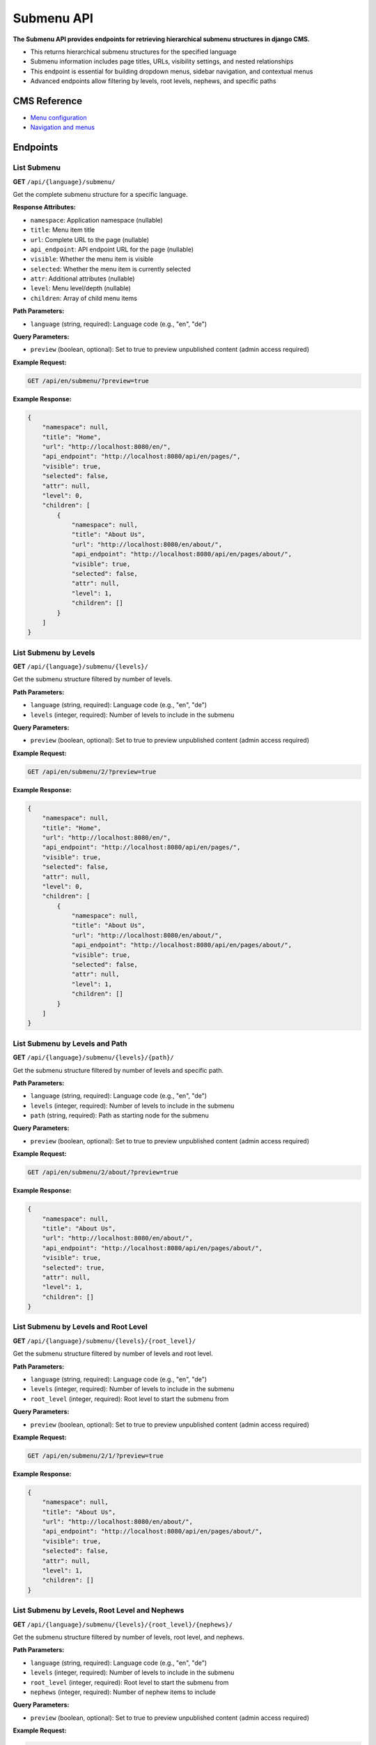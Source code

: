Submenu API
===========

**The Submenu API provides endpoints for retrieving hierarchical submenu structures in django CMS.**

* This returns hierarchical submenu structures for the specified language
* Submenu information includes page titles, URLs, visibility settings, and nested relationships
* This endpoint is essential for building dropdown menus, sidebar navigation, and contextual menus
* Advanced endpoints allow filtering by levels, root levels, nephews, and specific paths

CMS Reference
-------------

- `Menu configuration <https://docs.django-cms.org/en/latest/reference/configuration.html#cms-menus>`_
- `Navigation and menus <https://docs.django-cms.org/en/latest/how_to/menus.html>`_

Endpoints
---------

List Submenu
~~~~~~~~~~~~

**GET** ``/api/{language}/submenu/``

Get the complete submenu structure for a specific language.

**Response Attributes:**

* ``namespace``: Application namespace (nullable)
* ``title``: Menu item title
* ``url``: Complete URL to the page (nullable)
* ``api_endpoint``: API endpoint URL for the page (nullable)
* ``visible``: Whether the menu item is visible
* ``selected``: Whether the menu item is currently selected
* ``attr``: Additional attributes (nullable)
* ``level``: Menu level/depth (nullable)
* ``children``: Array of child menu items

**Path Parameters:**

* ``language`` (string, required): Language code (e.g., "en", "de")

**Query Parameters:**

* ``preview`` (boolean, optional): Set to true to preview unpublished content (admin access required)

**Example Request:**

.. code-block:: bash

    GET /api/en/submenu/?preview=true

**Example Response:**

.. code-block:: json

    {
        "namespace": null,
        "title": "Home",
        "url": "http://localhost:8080/en/",
        "api_endpoint": "http://localhost:8080/api/en/pages/",
        "visible": true,
        "selected": false,
        "attr": null,
        "level": 0,
        "children": [
            {
                "namespace": null,
                "title": "About Us",
                "url": "http://localhost:8080/en/about/",
                "api_endpoint": "http://localhost:8080/api/en/pages/about/",
                "visible": true,
                "selected": false,
                "attr": null,
                "level": 1,
                "children": []
            }
        ]
    }

List Submenu by Levels
~~~~~~~~~~~~~~~~~~~~~~

**GET** ``/api/{language}/submenu/{levels}/``

Get the submenu structure filtered by number of levels.

**Path Parameters:**

* ``language`` (string, required): Language code (e.g., "en", "de")
* ``levels`` (integer, required): Number of levels to include in the submenu

**Query Parameters:**

* ``preview`` (boolean, optional): Set to true to preview unpublished content (admin access required)

**Example Request:**

.. code-block:: bash

    GET /api/en/submenu/2/?preview=true

**Example Response:**

.. code-block:: json

    {
        "namespace": null,
        "title": "Home",
        "url": "http://localhost:8080/en/",
        "api_endpoint": "http://localhost:8080/api/en/pages/",
        "visible": true,
        "selected": false,
        "attr": null,
        "level": 0,
        "children": [
            {
                "namespace": null,
                "title": "About Us",
                "url": "http://localhost:8080/en/about/",
                "api_endpoint": "http://localhost:8080/api/en/pages/about/",
                "visible": true,
                "selected": false,
                "attr": null,
                "level": 1,
                "children": []
            }
        ]
    }

List Submenu by Levels and Path
~~~~~~~~~~~~~~~~~~~~~~~~~~~~~~~

**GET** ``/api/{language}/submenu/{levels}/{path}/``

Get the submenu structure filtered by number of levels and specific path.

**Path Parameters:**

* ``language`` (string, required): Language code (e.g., "en", "de")
* ``levels`` (integer, required): Number of levels to include in the submenu
* ``path`` (string, required): Path as starting node for the submenu

**Query Parameters:**

* ``preview`` (boolean, optional): Set to true to preview unpublished content (admin access required)

**Example Request:**

.. code-block:: bash

    GET /api/en/submenu/2/about/?preview=true

**Example Response:**

.. code-block:: json

    {
        "namespace": null,
        "title": "About Us",
        "url": "http://localhost:8080/en/about/",
        "api_endpoint": "http://localhost:8080/api/en/pages/about/",
        "visible": true,
        "selected": true,
        "attr": null,
        "level": 1,
        "children": []
    }

List Submenu by Levels and Root Level
~~~~~~~~~~~~~~~~~~~~~~~~~~~~~~~~~~~~~

**GET** ``/api/{language}/submenu/{levels}/{root_level}/``

Get the submenu structure filtered by number of levels and root level.

**Path Parameters:**

* ``language`` (string, required): Language code (e.g., "en", "de")
* ``levels`` (integer, required): Number of levels to include in the submenu
* ``root_level`` (integer, required): Root level to start the submenu from

**Query Parameters:**

* ``preview`` (boolean, optional): Set to true to preview unpublished content (admin access required)

**Example Request:**

.. code-block:: bash

    GET /api/en/submenu/2/1/?preview=true

**Example Response:**

.. code-block:: json

    {
        "namespace": null,
        "title": "About Us",
        "url": "http://localhost:8080/en/about/",
        "api_endpoint": "http://localhost:8080/api/en/pages/about/",
        "visible": true,
        "selected": false,
        "attr": null,
        "level": 1,
        "children": []
    }

List Submenu by Levels, Root Level and Nephews
~~~~~~~~~~~~~~~~~~~~~~~~~~~~~~~~~~~~~~~~~~~~~~

**GET** ``/api/{language}/submenu/{levels}/{root_level}/{nephews}/``

Get the submenu structure filtered by number of levels, root level, and nephews.

**Path Parameters:**

* ``language`` (string, required): Language code (e.g., "en", "de")
* ``levels`` (integer, required): Number of levels to include in the submenu
* ``root_level`` (integer, required): Root level to start the submenu from
* ``nephews`` (integer, required): Number of nephew items to include

**Query Parameters:**

* ``preview`` (boolean, optional): Set to true to preview unpublished content (admin access required)

**Example Request:**

.. code-block:: bash

    GET /api/en/submenu/2/1/1/?preview=true

**Example Response:**

.. code-block:: json

    {
        "namespace": null,
        "title": "About Us",
        "url": "http://localhost:8080/en/about/",
        "api_endpoint": "http://localhost:8080/api/en/pages/about/",
        "visible": true,
        "selected": false,
        "attr": null,
        "level": 1,
        "children": []
    }

List Submenu by Levels, Root Level, Nephews and Path
~~~~~~~~~~~~~~~~~~~~~~~~~~~~~~~~~~~~~~~~~~~~~~~~~~~~

**GET** ``/api/{language}/submenu/{levels}/{root_level}/{nephews}/{path}/``

Get the submenu structure filtered by number of levels, root level, nephews, and specific path.

**Path Parameters:**

* ``language`` (string, required): Language code (e.g., "en", "de")
* ``levels`` (integer, required): Number of levels to include in the submenu
* ``root_level`` (integer, required): Root level to start the submenu from
* ``nephews`` (integer, required): Number of nephew items to include
* ``path`` (string, required): Path as starting node for the submenu

**Query Parameters:**

* ``preview`` (boolean, optional): Set to true to preview unpublished content (admin access required)

**Example Request:**

.. code-block:: bash

    GET /api/en/submenu/2/1/1/about/?preview=true

**Example Response:**

.. code-block:: json

    {
        "namespace": null,
        "title": "About Us",
        "url": "http://localhost:8080/en/about/",
        "api_endpoint": "http://localhost:8080/api/en/pages/about/",
        "visible": true,
        "selected": true,
        "attr": null,
        "level": 1,
        "children": []
    }

List Submenu by Levels, Root Level and Path
~~~~~~~~~~~~~~~~~~~~~~~~~~~~~~~~~~~~~~~~~~~

**GET** ``/api/{language}/submenu/{levels}/{root_level}/{path}/``

Get the submenu structure filtered by number of levels, root level, and specific path.

**Path Parameters:**

* ``language`` (string, required): Language code (e.g., "en", "de")
* ``levels`` (integer, required): Number of levels to include in the submenu
* ``root_level`` (integer, required): Root level to start the submenu from
* ``path`` (string, required): Path as starting node for the submenu

**Query Parameters:**

* ``preview`` (boolean, optional): Set to true to preview unpublished content (admin access required)

**Example Request:**

.. code-block:: bash

    GET /api/en/submenu/2/1/about/?preview=true

**Example Response:**

.. code-block:: json

    {
        "namespace": null,
        "title": "About Us",
        "url": "http://localhost:8080/en/about/",
        "api_endpoint": "http://localhost:8080/api/en/pages/about/",
        "visible": true,
        "selected": true,
        "attr": null,
        "level": 1,
        "children": []
    }

List Submenu by Path
~~~~~~~~~~~~~~~~~~~~

**GET** ``/api/{language}/submenu/{path}/``

Get the submenu structure filtered by specific path.

**Path Parameters:**

* ``language`` (string, required): Language code (e.g., "en", "de")
* ``path`` (string, required): Path as starting node for the submenu

**Query Parameters:**

* ``preview`` (boolean, optional): Set to true to preview unpublished content (admin access required)

**Example Request:**

.. code-block:: bash

    GET /api/en/submenu/about/?preview=true

**Example Response:**

.. code-block:: json

    {
        "namespace": null,
        "title": "About Us",
        "url": "http://localhost:8080/en/about/",
        "api_endpoint": "http://localhost:8080/api/en/pages/about/",
        "visible": true,
        "selected": true,
        "attr": null,
        "level": 1,
        "children": []
    }
